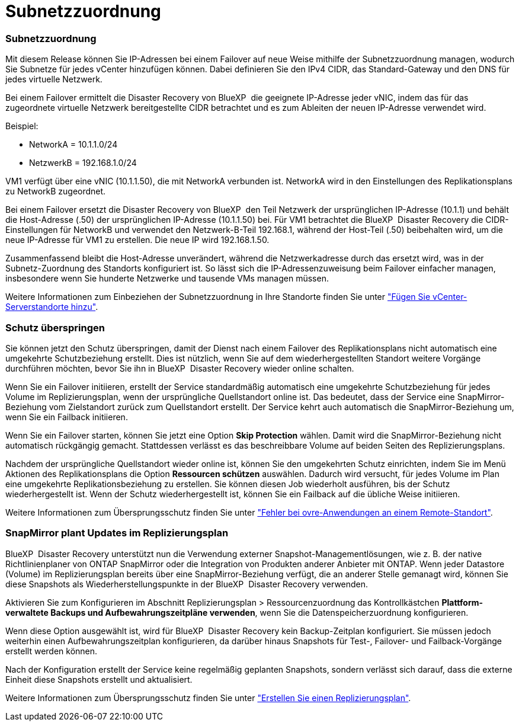 = Subnetzzuordnung
:allow-uri-read: 




=== Subnetzzuordnung

Mit diesem Release können Sie IP-Adressen bei einem Failover auf neue Weise mithilfe der Subnetzzuordnung managen, wodurch Sie Subnetze für jedes vCenter hinzufügen können. Dabei definieren Sie den IPv4 CIDR, das Standard-Gateway und den DNS für jedes virtuelle Netzwerk.

Bei einem Failover ermittelt die Disaster Recovery von BlueXP  die geeignete IP-Adresse jeder vNIC, indem das für das zugeordnete virtuelle Netzwerk bereitgestellte CIDR betrachtet und es zum Ableiten der neuen IP-Adresse verwendet wird.

Beispiel:

* NetworkA = 10.1.1.0/24
* NetzwerkB = 192.168.1.0/24


VM1 verfügt über eine vNIC (10.1.1.50), die mit NetworkA verbunden ist. NetworkA wird in den Einstellungen des Replikationsplans zu NetworkB zugeordnet.

Bei einem Failover ersetzt die Disaster Recovery von BlueXP  den Teil Netzwerk der ursprünglichen IP-Adresse (10.1.1) und behält die Host-Adresse (.50) der ursprünglichen IP-Adresse (10.1.1.50) bei. Für VM1 betrachtet die BlueXP  Disaster Recovery die CIDR-Einstellungen für NetworkB und verwendet den Netzwerk-B-Teil 192.168.1, während der Host-Teil (.50) beibehalten wird, um die neue IP-Adresse für VM1 zu erstellen. Die neue IP wird 192.168.1.50.

Zusammenfassend bleibt die Host-Adresse unverändert, während die Netzwerkadresse durch das ersetzt wird, was in der Subnetz-Zuordnung des Standorts konfiguriert ist. So lässt sich die IP-Adressenzuweisung beim Failover einfacher managen, insbesondere wenn Sie hunderte Netzwerke und tausende VMs managen müssen.

Weitere Informationen zum Einbeziehen der Subnetzzuordnung in Ihre Standorte finden Sie unter https://docs.netapp.com/us-en/bluexp-disaster-recovery/use/sites-add.html["Fügen Sie vCenter-Serverstandorte hinzu"].



=== Schutz überspringen

Sie können jetzt den Schutz überspringen, damit der Dienst nach einem Failover des Replikationsplans nicht automatisch eine umgekehrte Schutzbeziehung erstellt. Dies ist nützlich, wenn Sie auf dem wiederhergestellten Standort weitere Vorgänge durchführen möchten, bevor Sie ihn in BlueXP  Disaster Recovery wieder online schalten.

Wenn Sie ein Failover initiieren, erstellt der Service standardmäßig automatisch eine umgekehrte Schutzbeziehung für jedes Volume im Replizierungsplan, wenn der ursprüngliche Quellstandort online ist. Das bedeutet, dass der Service eine SnapMirror-Beziehung vom Zielstandort zurück zum Quellstandort erstellt. Der Service kehrt auch automatisch die SnapMirror-Beziehung um, wenn Sie ein Failback initiieren.

Wenn Sie ein Failover starten, können Sie jetzt eine Option *Skip Protection* wählen. Damit wird die SnapMirror-Beziehung nicht automatisch rückgängig gemacht. Stattdessen verlässt es das beschreibbare Volume auf beiden Seiten des Replizierungsplans.

Nachdem der ursprüngliche Quellstandort wieder online ist, können Sie den umgekehrten Schutz einrichten, indem Sie im Menü Aktionen des Replikationsplans die Option *Ressourcen schützen* auswählen. Dadurch wird versucht, für jedes Volume im Plan eine umgekehrte Replikationsbeziehung zu erstellen. Sie können diesen Job wiederholt ausführen, bis der Schutz wiederhergestellt ist. Wenn der Schutz wiederhergestellt ist, können Sie ein Failback auf die übliche Weise initiieren.

Weitere Informationen zum Übersprungsschutz finden Sie unter https://docs.netapp.com/us-en/bluexp-disaster-recovery/use/failover.html["Fehler bei ovre-Anwendungen an einem Remote-Standort"].



=== SnapMirror plant Updates im Replizierungsplan

BlueXP  Disaster Recovery unterstützt nun die Verwendung externer Snapshot-Managementlösungen, wie z. B. der native Richtlinienplaner von ONTAP SnapMirror oder die Integration von Produkten anderer Anbieter mit ONTAP. Wenn jeder Datastore (Volume) im Replizierungsplan bereits über eine SnapMirror-Beziehung verfügt, die an anderer Stelle gemanagt wird, können Sie diese Snapshots als Wiederherstellungspunkte in der BlueXP  Disaster Recovery verwenden.

Aktivieren Sie zum Konfigurieren im Abschnitt Replizierungsplan > Ressourcenzuordnung das Kontrollkästchen *Plattform-verwaltete Backups und Aufbewahrungszeitpläne verwenden*, wenn Sie die Datenspeicherzuordnung konfigurieren.

Wenn diese Option ausgewählt ist, wird für BlueXP  Disaster Recovery kein Backup-Zeitplan konfiguriert. Sie müssen jedoch weiterhin einen Aufbewahrungszeitplan konfigurieren, da darüber hinaus Snapshots für Test-, Failover- und Failback-Vorgänge erstellt werden können.

Nach der Konfiguration erstellt der Service keine regelmäßig geplanten Snapshots, sondern verlässt sich darauf, dass die externe Einheit diese Snapshots erstellt und aktualisiert.

Weitere Informationen zum Übersprungsschutz finden Sie unter https://docs.netapp.com/us-en/bluexp-disaster-recovery/use/drplan-create.html["Erstellen Sie einen Replizierungsplan"].
